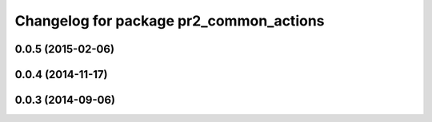 ^^^^^^^^^^^^^^^^^^^^^^^^^^^^^^^^^^^^^^^^
Changelog for package pr2_common_actions
^^^^^^^^^^^^^^^^^^^^^^^^^^^^^^^^^^^^^^^^

0.0.5 (2015-02-06)
------------------

0.0.4 (2014-11-17)
------------------

0.0.3 (2014-09-06)
------------------
